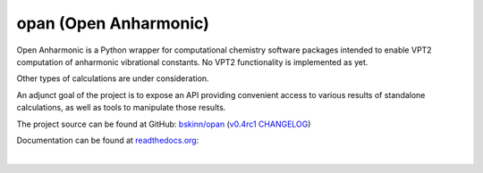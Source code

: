 .. README for PyPI display

opan (Open Anharmonic)
======================


Open Anharmonic is a Python wrapper for computational chemistry
software packages intended to enable VPT2 computation of anharmonic
vibrational constants. No VPT2 functionality is implemented as yet.

Other types of calculations are under consideration.

An adjunct goal of the project is to expose an API providing
convenient access to various results of standalone calculations, as well
as tools to manipulate those results.

The project source can be found at GitHub:
`bskinn/opan <https://www.github.com/bskinn/opan>`__
(`v0.4rc1 CHANGELOG
<https://github.com/bskinn/opan/blob/v0.4rc1/CHANGELOG.txt>`__)

Documentation can be found at `readthedocs.org
<http://www.readthedocs.org>`__:

.. image:: https://readthedocs.org/projects/opan/badge/?version=latest
    :target: http://opan.readthedocs.io/en/latest/?badge=latest
    :alt: Documentation Status

|


